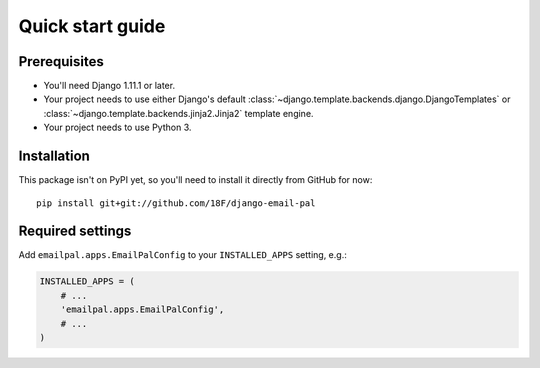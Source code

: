 Quick start guide
=================

Prerequisites
~~~~~~~~~~~~~

* You'll need Django 1.11.1 or later.

* Your project needs to use either Django's default
  :class:`~django.template.backends.django.DjangoTemplates`
  or :class:`~django.template.backends.jinja2.Jinja2`
  template engine.

* Your project needs to use Python 3.

Installation
~~~~~~~~~~~~

.. highlight:: none

This package isn't on PyPI yet, so you'll need to install it directly
from GitHub for now::

    pip install git+git://github.com/18F/django-email-pal

Required settings
~~~~~~~~~~~~~~~~~

Add ``emailpal.apps.EmailPalConfig`` to your ``INSTALLED_APPS`` setting, e.g.:

.. code-block:: python

   INSTALLED_APPS = (
       # ...
       'emailpal.apps.EmailPalConfig',
       # ...
   )
